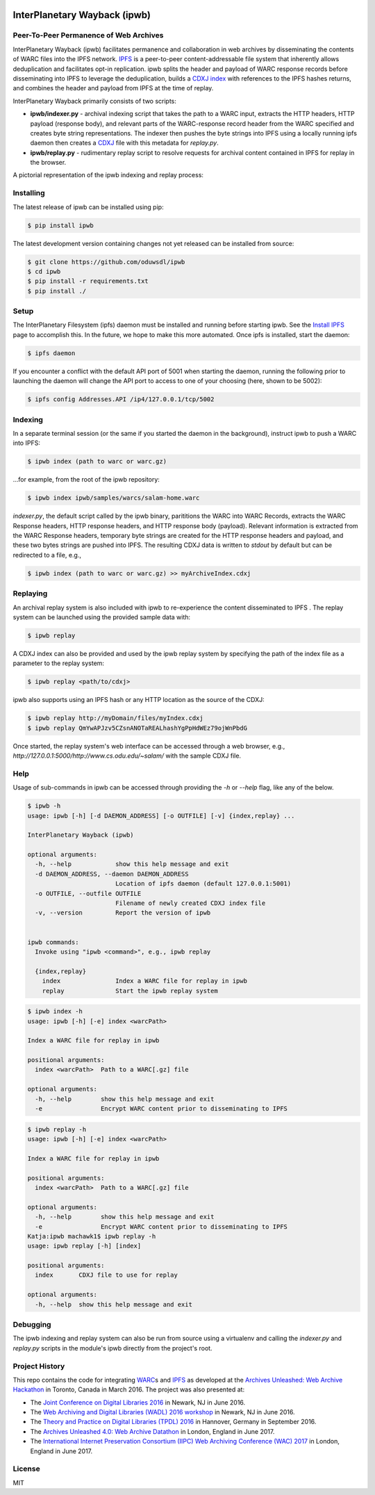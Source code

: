 .. image:: https://raw.githubusercontent.com/oduwsdl/ipwb/master/docs/logo.png
    :target: https://pypi.python.org/pypi/ipwb

InterPlanetary Wayback (ipwb)
=============================
Peer-To-Peer Permanence of Web Archives
---------------------------------------

|travis| |pypi| |codecov|

InterPlanetary Wayback (ipwb) facilitates permanence and collaboration in web archives by disseminating the contents of WARC files into the IPFS network. `IPFS`_ is a peer-to-peer content-addressable file system that inherently allows deduplication and facilitates opt-in replication. ipwb splits the header and payload of WARC response records before disseminating into IPFS to leverage the deduplication, builds a `CDXJ index`_ with references to the IPFS hashes returns, and combines the header and payload from IPFS at the time of replay. 

InterPlanetary Wayback primarily consists of two scripts:

- **ipwb/indexer.py** - archival indexing script that takes the path to a WARC input, extracts the HTTP headers, HTTP payload (response body), and relevant parts of the WARC-response record header from the WARC specified and creates byte string representations. The indexer then pushes the byte strings into IPFS using a locally running ipfs daemon then creates a `CDXJ`_ file with this metadata for `replay.py`.
- **ipwb/replay.py** - rudimentary replay script to resolve requests for archival content contained in IPFS for replay in the browser.

A pictorial representation of the ipwb indexing and replay process:

.. image:: https://raw.githubusercontent.com/oduwsdl/ipwb/master/docs/diagram_72.png

Installing
----------
The latest release of ipwb can be installed using pip:

.. code-block:: bash

      $ pip install ipwb

The latest development version containing changes not yet released can be installed from source:

.. code-block:: bash

      $ git clone https://github.com/oduwsdl/ipwb
      $ cd ipwb
      $ pip install -r requirements.txt
      $ pip install ./

Setup
-----
The InterPlanetary Filesystem (ipfs) daemon must be installed and running before starting ipwb. See the `Install IPFS`_ page to accomplish this. In the future, we hope to make this more automated. Once ipfs is installed, start the daemon:

.. code-block:: bash

      $ ipfs daemon


If you encounter a conflict with the default API port of 5001 when starting the daemon, running the following prior to launching the daemon will change the API port to access to one of your choosing (here, shown to be 5002):

.. code-block:: bash

      $ ipfs config Addresses.API /ip4/127.0.0.1/tcp/5002

Indexing
--------
In a separate terminal session (or the same if you started the daemon in the background), instruct ipwb to push a WARC into IPFS:

.. code-block:: bash

      $ ipwb index (path to warc or warc.gz)


...for example, from the root of the ipwb repository:

.. code-block:: bash

      $ ipwb index ipwb/samples/warcs/salam-home.warc


`indexer.py`, the default script called by the ipwb binary, parititions the WARC into WARC Records, extracts the WARC Response headers, HTTP response headers, and HTTP response body (payload). Relevant information is extracted from the WARC Response headers, temporary byte strings are created for the HTTP response headers and payload, and these two bytes strings are pushed into IPFS. The resulting CDXJ data is written to `stdout` by default but can be redirected to a file, e.g., 

.. code-block:: bash

      $ ipwb index (path to warc or warc.gz) >> myArchiveIndex.cdxj

.. (TODO: add info about specifying the out file as a parameter)

Replaying
---------
.. (TODO: add more detailed info in this section, better sample data with more URIs in the repo for better demonstration of ipwb functionality)

An archival replay system is also included with ipwb to re-experience the content disseminated to IPFS . The replay system can be launched using the provided sample data with:

.. code-block:: bash

      $ ipwb replay

A CDXJ index can also be provided and used by the ipwb replay system by specifying the path of the index file as a parameter to the replay system:

.. code-block:: bash

      $ ipwb replay <path/to/cdxj>

ipwb also supports using an IPFS hash or any HTTP location as the source of the CDXJ:

.. code-block:: bash

      $ ipwb replay http://myDomain/files/myIndex.cdxj
      $ ipwb replay QmYwAPJzv5CZsnANOTaREALhashYgPpHdWEz79ojWnPbdG

Once started, the replay system's web interface can be accessed through a web browser, e.g., `http://127.0.0.1:5000/http://www.cs.odu.edu/~salam/` with the sample CDXJ file.

.. (TODO: provide instructions on specifying a CDXJ file/directory to be read from the CDXJ replay system)

Help
-------------
Usage of sub-commands in ipwb can be accessed through providing the `-h` or `--help` flag, like any of the below.

.. code-block:: bash

      $ ipwb -h
      usage: ipwb [-h] [-d DAEMON_ADDRESS] [-o OUTFILE] [-v] {index,replay} ...

      InterPlanetary Wayback (ipwb)

      optional arguments:
        -h, --help            show this help message and exit
        -d DAEMON_ADDRESS, --daemon DAEMON_ADDRESS
                              Location of ipfs daemon (default 127.0.0.1:5001)
        -o OUTFILE, --outfile OUTFILE
                              Filename of newly created CDXJ index file
        -v, --version         Report the version of ipwb


      ipwb commands:
        Invoke using "ipwb <command>", e.g., ipwb replay

        {index,replay}
          index               Index a WARC file for replay in ipwb
          replay              Start the ipwb replay system

.. code-block:: bash

      $ ipwb index -h
      usage: ipwb [-h] [-e] index <warcPath>

      Index a WARC file for replay in ipwb

      positional arguments:
        index <warcPath>  Path to a WARC[.gz] file

      optional arguments:
        -h, --help        show this help message and exit
        -e                Encrypt WARC content prior to disseminating to IPFS

.. code-block:: bash

      $ ipwb replay -h
      usage: ipwb [-h] [-e] index <warcPath>

      Index a WARC file for replay in ipwb

      positional arguments:
        index <warcPath>  Path to a WARC[.gz] file

      optional arguments:
        -h, --help        show this help message and exit
        -e                Encrypt WARC content prior to disseminating to IPFS
      Katja:ipwb machawk1$ ipwb replay -h
      usage: ipwb replay [-h] [index]

      positional arguments:
        index       CDXJ file to use for replay

      optional arguments:
        -h, --help  show this help message and exit

Debugging
---------------
The ipwb indexing and replay system can also be run from source using a virtualenv and calling the `indexer.py` and `replay.py` scripts in the module's ipwb directly from the project's root.

Project History
---------------
This repo contains the code for integrating `WARC`_\ s and `IPFS`_ as developed at the `Archives Unleashed\: Web Archive Hackathon`_ in Toronto, Canada in March 2016. The project was also presented at:

* The `Joint Conference on Digital Libraries 2016`_ in Newark, NJ in June 2016.
* The `Web Archiving and Digital Libraries (WADL) 2016 workshop`_ in Newark, NJ in June 2016.
* The `Theory and Practice on Digital Libraries (TPDL) 2016`_ in Hannover, Germany in September 2016.
* The `Archives Unleashed 4.0\: Web Archive Datathon`_ in London, England in June 2017.
* The `International Internet Preservation Consortium (IIPC) Web Archiving Conference (WAC) 2017`_ in London, England in June 2017.

License
---------
MIT

.. _Contributor Friendly: https://github.com/ipfs/ipfs
.. _WARC: http://www.iso.org/iso/catalogue_detail.htm?csnumber=44717
.. _Joint Conference on Digital Libraries 2016: http://www.jcdl2016.org/
.. _Archives Unleashed\: Web Archive Hackathon: http://archivesunleashed.ca
.. _Theory and Practice on Digital Libraries (TPDL) 2016: http://www.tpdl2016.org/
.. _Web Archiving and Digital Libraries (WADL) 2016 workshop: http://fox.cs.vt.edu/wadl2016.html
.. _Archives Unleashed 4.0\: Web Archive Datathon: http://archivesunleashed.com/au4-0-british-invasion/
.. _International Internet Preservation Consortium (IIPC) Web Archiving Conference (WAC) 2017: http://netpreserve.org/wac2017/
.. _CDXJ index: https://github.com/oduwsdl/ORS/wiki/CDXJ
.. _CDXJ: https://github.com/oduwsdl/ORS/wiki/CDXJ
.. _IPFS: https://ipfs.io/
.. _zombies: http://ws-dl.blogspot.com/2012/10/2012-10-10-zombies-in-archives.html
.. _pywb: https://github.com/ikreymer/pywb
.. _Install IPFS: https://ipfs.io/docs/install/
.. |travis| image:: https://api.travis-ci.org/oduwsdl/ipwb.png?branch=master
  :target: https://travis-ci.org/oduwsdl/ipwb
.. |pypi| image:: https://img.shields.io/pypi/v/ipwb.svg
  :target: https://pypi.python.org/pypi/ipwb
.. |codecov| image:: https://codecov.io/gh/oduwsdl/ipwb/branch/master/graph/badge.svg
  :target: https://codecov.io/gh/oduwsdl/ipwb


